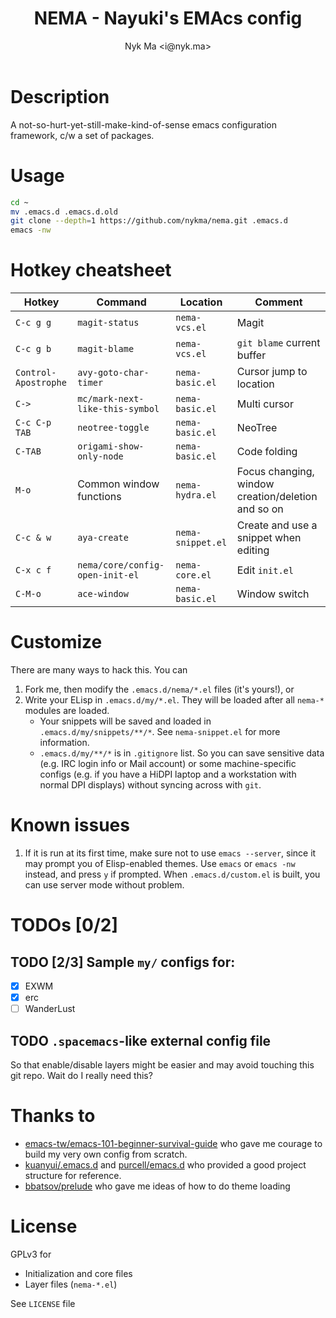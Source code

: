 #+TITLE: NEMA - Nayuki's EMAcs config
#+AUTHOR: Nyk Ma <i@nyk.ma>

* Description

A not-so-hurt-yet-still-make-kind-of-sense emacs configuration framework, c/w a set of packages.

* Usage

#+BEGIN_SRC sh
cd ~
mv .emacs.d .emacs.d.old
git clone --depth=1 https://github.com/nykma/nema.git .emacs.d
emacs -nw
#+END_SRC

* Hotkey cheatsheet

| Hotkey               | Command                         | Location          | Comment                                            |
|----------------------+---------------------------------+-------------------+----------------------------------------------------|
| =C-c g g=            | =magit-status=                  | =nema-vcs.el=     | Magit                                              |
| =C-c g b=            | =magit-blame=                   | =nema-vcs.el=     | =git blame= current buffer                         |
| =Control-Apostrophe= | =avy-goto-char-timer=           | =nema-basic.el=   | Cursor jump to location                            |
| =C->=                | =mc/mark-next-like-this-symbol= | =nema-basic.el=   | Multi cursor                                       |
| =C-c C-p TAB=        | =neotree-toggle=                | =nema-basic.el=   | NeoTree                                            |
| =C-TAB=              | =origami-show-only-node=        | =nema-basic.el=   | Code folding                                       |
| =M-o=                | Common window functions         | =nema-hydra.el=   | Focus changing, window creation/deletion and so on |
| =C-c & w=            | =aya-create=                    | =nema-snippet.el= | Create and use a snippet when editing              |
| =C-x c f=            | =nema/core/config-open-init-el= | =nema-core.el=    | Edit =init.el=                                     |
| =C-M-o=              | =ace-window=                    | =nema-basic.el=   | Window switch                                      |

* Customize
  There are many ways to hack this. You can
  1. Fork me, then modify the =.emacs.d/nema/*.el= files (it's yours!), or
  2. Write your ELisp in =.emacs.d/my/*.el=. They will be loaded after all =nema-*= modules are loaded.
     - Your snippets will be saved and loaded in =.emacs.d/my/snippets/**/*=. See =nema-snippet.el= for more
       information.
     - =.emacs.d/my/**/*= is in =.gitignore= list. So you can save sensitive data
       (e.g. IRC login info or Mail account) or some machine-specific configs (e.g. if you have a HiDPI laptop
       and a workstation with normal DPI displays) without syncing across with =git=.

* Known issues
  1. If it is run at its first time, make sure not to use =emacs --server=, since it may prompt you
     of Elisp-enabled themes. Use =emacs= or =emacs -nw= instead, and press =y= if prompted.
     When =.emacs.d/custom.el= is built, you can use server mode without problem.

* TODOs [0/2]
** TODO [2/3] Sample =my/= configs for:
   - [X] EXWM
   - [X] erc
   - [ ] WanderLust
** TODO =.spacemacs=-like external config file
   So that enable/disable layers might be easier and may avoid touching this git repo.
   Wait do I really need this?

* Thanks to
- [[https://github.com/emacs-tw/emacs-101-beginner-survival-guide][emacs-tw/emacs-101-beginner-survival-guide]] who gave me courage to build my very own config from scratch.
- [[https://github.com/kuanyui/.emacs.d][kuanyui/.emacs.d]] and [[https://github.com/purcell/emacs.d][purcell/emacs.d]] who provided a good project structure for reference.
- [[https://github.com/bbatsov/prelude][bbatsov/prelude]] who gave me ideas of how to do theme loading

* License
  GPLv3 for
  - Initialization and core files
  - Layer files (=nema-*.el=)

  See =LICENSE= file
